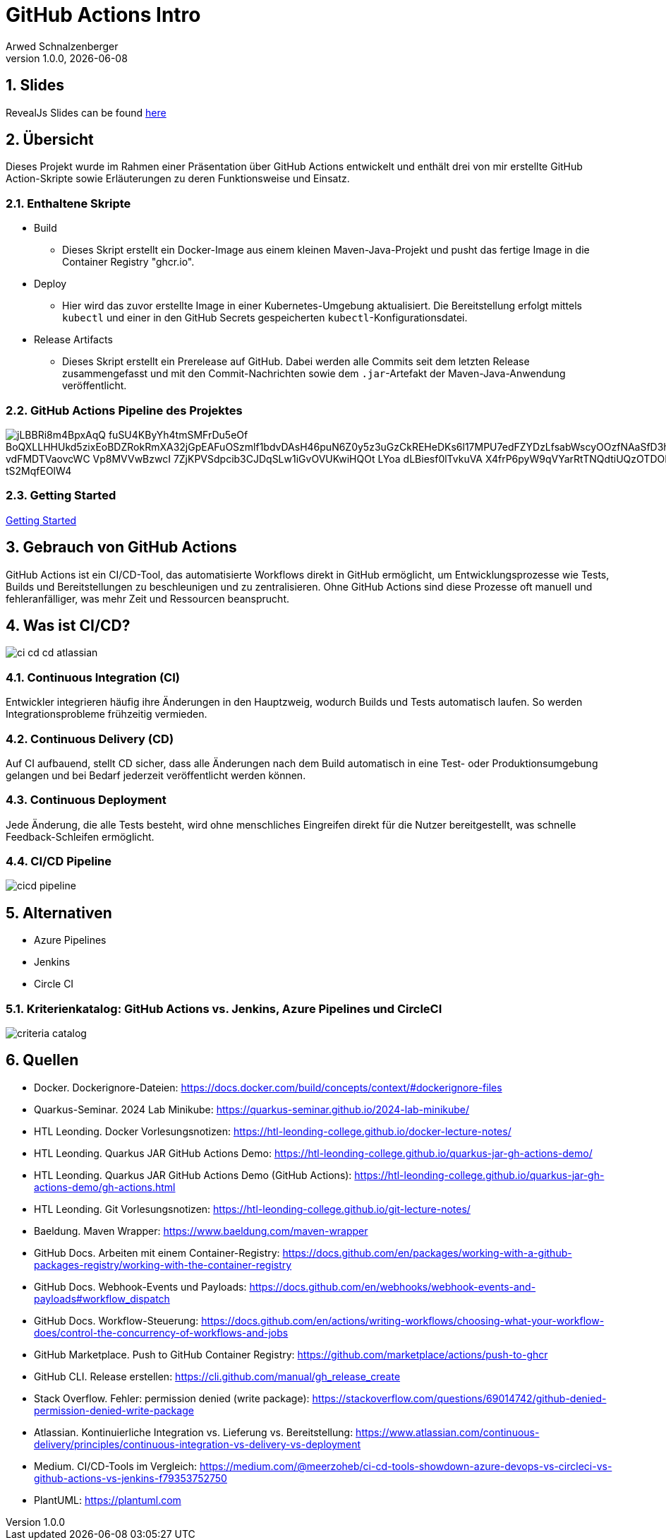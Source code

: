 = GitHub Actions Intro
Arwed Schnalzenberger
1.0.0, {docdate}
:imagesdir: img
:icons: font
:sectnums:    // Nummerierung der Überschriften / section numbering
// :toc:
// :toclevels: 1
:experimental:
//https://gist.GitHub.com/dcode/0cfbf2699a1fe9b46ff04c41721dda74?permalink_comment_id=3948218
ifdef::env-GitHub[]
:tip-caption: :bulb:
:note-caption: :information_source:
:important-caption: :heavy_exclamation_mark:
:caution-caption: :fire:
:warning-caption: :warning:
endif::[]

== Slides

RevealJs Slides can be found https://2425-5bhif-wmc.github.io/01-referate-HikariTempest/slides[here^]

== Übersicht

Dieses Projekt wurde im Rahmen einer Präsentation über GitHub Actions entwickelt und enthält drei von mir erstellte GitHub Action-Skripte sowie Erläuterungen zu deren Funktionsweise und Einsatz.

=== Enthaltene Skripte

* Build
** Dieses Skript erstellt ein Docker-Image aus einem kleinen Maven-Java-Projekt und pusht das fertige Image in die Container Registry "ghcr.io".
* Deploy
** Hier wird das zuvor erstellte Image in einer Kubernetes-Umgebung aktualisiert. Die Bereitstellung erfolgt mittels `kubectl` und einer in den GitHub Secrets gespeicherten `kubectl`-Konfigurationsdatei.
* Release Artifacts
** Dieses Skript erstellt ein Prerelease auf GitHub. Dabei werden alle Commits seit dem letzten Release zusammengefasst und mit den Commit-Nachrichten sowie dem `.jar`-Artefakt der Maven-Java-Anwendung veröffentlicht.

=== GitHub Actions Pipeline des Projektes

image::https://www.plantuml.com/plantuml/png/jLBBRi8m4BpxAqQ-fuSU4KByYh4tmSMFrDu5eOf_BoQXLLHHUkd5zixEoBDZRokRmXA32jGpEAFuOSzmlf1bdvDAsH46puN6Z0y5z3uGzCkREHeDKs6l17MPU7edFZYDzLfsabWscyOOzfNAaSfD3hmB2Srdm0oK63R7qGTQOAEn1pCiCQRA2q2FKlVDjylsG0M51b-vdFMDTVaovcWC-Vp8MVVwBzwcI-7ZjKPVSdpcib3CJDqSLw1iGvOVUKwiHQOt-LYoa-dLBiesf0lTvkuVA-X4frP6pyW9qVYarRtTNQdtiUQzOTDORMdLBta_xA0hJVWy3Apc3uIJgQXYBTNQIz3g3-B9_tS2MqfEOlW4[]

=== Getting Started

<<./getting-started.adoc#_github_actions_intro__getting_started,Getting Started>>

== Gebrauch von GitHub Actions

GitHub Actions ist ein CI/CD-Tool, das automatisierte Workflows direkt in GitHub ermöglicht, um Entwicklungsprozesse wie Tests, Builds und Bereitstellungen zu beschleunigen und zu zentralisieren. Ohne GitHub Actions sind diese Prozesse oft manuell und fehleranfälliger, was mehr Zeit und Ressourcen beansprucht.


== Was ist CI/CD?

image::ci-cd-cd-atlassian.png[]

=== Continuous Integration (CI)

Entwickler integrieren häufig ihre Änderungen in den Hauptzweig, wodurch Builds und Tests automatisch laufen. So werden Integrationsprobleme frühzeitig vermieden.

=== Continuous Delivery (CD)

Auf CI aufbauend, stellt CD sicher, dass alle Änderungen nach dem Build automatisch in eine Test- oder Produktionsumgebung gelangen und bei Bedarf jederzeit veröffentlicht werden können.

=== Continuous Deployment

Jede Änderung, die alle Tests besteht, wird ohne menschliches Eingreifen direkt für die Nutzer bereitgestellt, was schnelle Feedback-Schleifen ermöglicht.

=== CI/CD Pipeline

image::cicd-pipeline.png[]


== Alternativen

* Azure Pipelines
* Jenkins
* Circle CI

=== Kriterienkatalog: GitHub Actions vs. Jenkins, Azure Pipelines und CircleCI

image::criteria-catalog.png[]

== Quellen

* Docker. Dockerignore-Dateien: https://docs.docker.com/build/concepts/context/#dockerignore-files
* Quarkus-Seminar. 2024 Lab Minikube: https://quarkus-seminar.github.io/2024-lab-minikube/
* HTL Leonding. Docker Vorlesungsnotizen: https://htl-leonding-college.github.io/docker-lecture-notes/
* HTL Leonding. Quarkus JAR GitHub Actions Demo: https://htl-leonding-college.github.io/quarkus-jar-gh-actions-demo/
* HTL Leonding. Quarkus JAR GitHub Actions Demo (GitHub Actions): https://htl-leonding-college.github.io/quarkus-jar-gh-actions-demo/gh-actions.html
* HTL Leonding. Git Vorlesungsnotizen: https://htl-leonding-college.github.io/git-lecture-notes/
* Baeldung. Maven Wrapper: https://www.baeldung.com/maven-wrapper
* GitHub Docs. Arbeiten mit einem Container-Registry: https://docs.github.com/en/packages/working-with-a-github-packages-registry/working-with-the-container-registry
* GitHub Docs. Webhook-Events und Payloads: https://docs.github.com/en/webhooks/webhook-events-and-payloads#workflow_dispatch
* GitHub Docs. Workflow-Steuerung: https://docs.github.com/en/actions/writing-workflows/choosing-what-your-workflow-does/control-the-concurrency-of-workflows-and-jobs
* GitHub Marketplace. Push to GitHub Container Registry: https://github.com/marketplace/actions/push-to-ghcr
* GitHub CLI. Release erstellen: https://cli.github.com/manual/gh_release_create
* Stack Overflow. Fehler: permission denied (write package): https://stackoverflow.com/questions/69014742/github-denied-permission-denied-write-package
* Atlassian. Kontinuierliche Integration vs. Lieferung vs. Bereitstellung: https://www.atlassian.com/continuous-delivery/principles/continuous-integration-vs-delivery-vs-deployment
* Medium. CI/CD-Tools im Vergleich: https://medium.com/@meerzoheb/ci-cd-tools-showdown-azure-devops-vs-circleci-vs-github-actions-vs-jenkins-f79353752750
* PlantUML: https://plantuml.com



